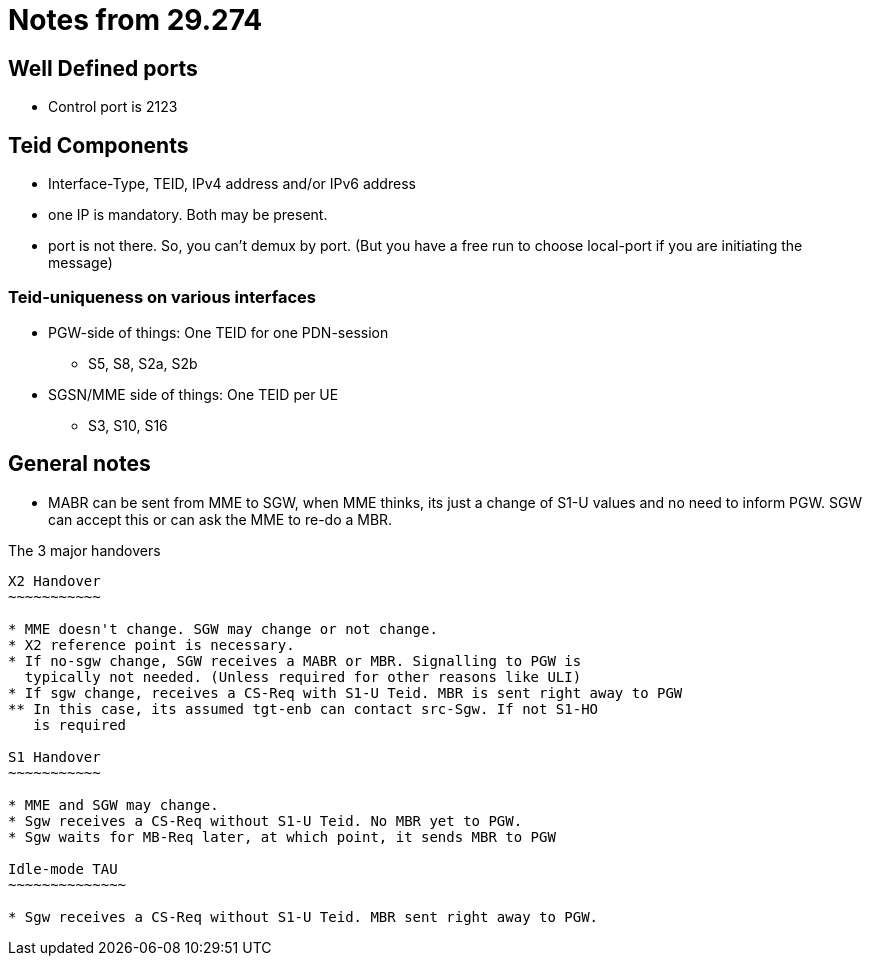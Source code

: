 Notes from 29.274
=================

Well Defined ports
------------------

* Control port is 2123

Teid Components
---------------

* Interface-Type, TEID, IPv4 address and/or IPv6 address
* one IP is mandatory. Both may be present.
* port is not there. So, you can't demux by port. (But you have a free run to choose local-port if you are initiating the message)

Teid-uniqueness on various interfaces
~~~~~~~~~~~~~~~~~~~~~~~~~~~~~~~~~~~~~

* PGW-side of things:  One TEID for one PDN-session
** S5, S8, S2a, S2b
* SGSN/MME side of things: One TEID per UE
** S3, S10, S16

General notes
--------------

* MABR can be sent from MME to SGW, when MME thinks, its just a change of S1-U values and no need to inform PGW.
  SGW can accept this or can ask the MME to re-do a MBR.

The 3 major handovers
-----------------------

X2 Handover
~~~~~~~~~~~

* MME doesn't change. SGW may change or not change.
* X2 reference point is necessary.
* If no-sgw change, SGW receives a MABR or MBR. Signalling to PGW is
  typically not needed. (Unless required for other reasons like ULI)
* If sgw change, receives a CS-Req with S1-U Teid. MBR is sent right away to PGW
** In this case, its assumed tgt-enb can contact src-Sgw. If not S1-HO
   is required

S1 Handover
~~~~~~~~~~~

* MME and SGW may change.
* Sgw receives a CS-Req without S1-U Teid. No MBR yet to PGW.
* Sgw waits for MB-Req later, at which point, it sends MBR to PGW

Idle-mode TAU
~~~~~~~~~~~~~~

* Sgw receives a CS-Req without S1-U Teid. MBR sent right away to PGW.

